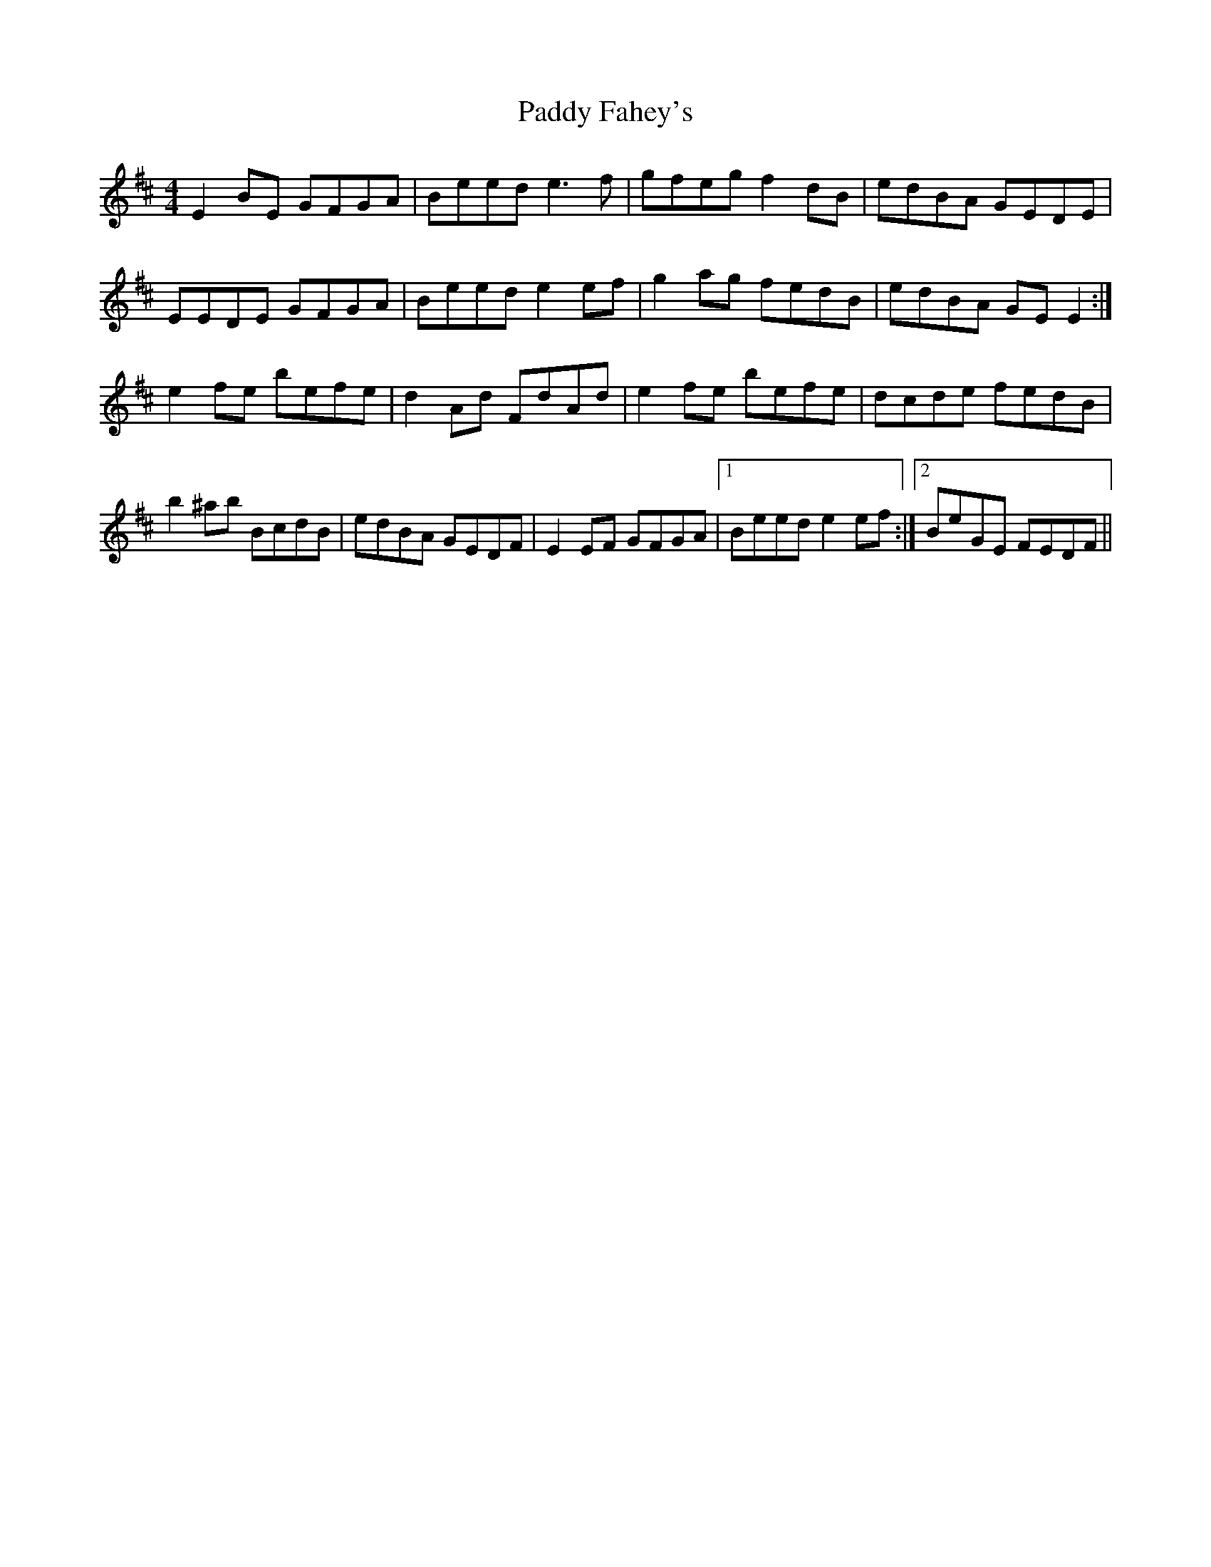 X: 31114
T: Paddy Fahey's
R: reel
M: 4/4
K: Edorian
E2BE GFGA|Beed e3f|gfeg f2dB|edBA GEDE|
EEDE GFGA|Beed e2ef|g2ag fedB|edBA GEE2:|
e2fe befe|d2Ad FdAd|e2fe befe|dcde fedB|
b2^ab BcdB|edBA GEDF|E2EF GFGA|1 Beed e2ef:|2 BeGE FEDF||

